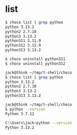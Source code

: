 * list

#+begin_src bash
  $ choco list | grep python
  python 3.13.2
  python2 2.7.18
  python3 3.13.2
  python311 3.11.9
  python312 3.12.9
  python313 3.13.2

  $ choco uninstall python311
  $ choco uninstall python312

  jack@think ~/tmp/t-shell/choco
  $ choco list | grep python
  python 3.13.2
  python2 2.7.18
  python3 3.13.2
  python313 3.13.2

  jack@think ~/tmp/t-shell/choco
  $ python --version
  Python 3.7.12

  C:\Users\jack>python --version
  Python 3.13.2
#+end_src
